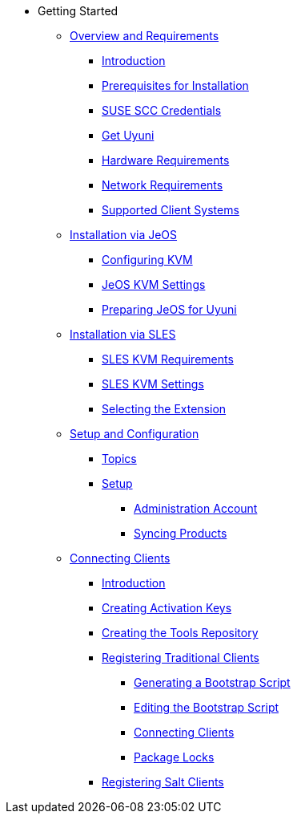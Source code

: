 // Getting Started top level books have no link. Create a separate nav for each book. Register them in the playbook
* Getting Started
** xref:quickstart3_chap_install_overview.adoc[Overview and Requirements]
*** xref:quickstart3_chap_install_overview.adoc#quickstart.sect.introduction[Introduction]
*** xref:quickstart3_chap_install_overview.adoc#quickstart.sect.prereq[Prerequisites for Installation]
*** xref:quickstart3_chap_install_overview.adoc#quickstart.sect.prereq.scc[SUSE SCC Credentials]
*** xref:quickstart3_chap_install_overview.adoc#quickstart.sect.prereq.installmedia[Get Uyuni]
*** xref:quickstart3_chap_install_overview.adoc#quickstart.sect.prereq.hardware[Hardware Requirements]
*** xref:quickstart3_chap_install_overview.adoc#quickstart.sect.prereq.network[Network Requirements]
*** xref:quickstart3_chap_install_overview.adoc#quickstart.sect.prereq.clientos[Supported Client Systems]
** xref:quickstart3_chap_suma_installation_jeos.adoc[Installation via JeOS]
*** xref:quickstart3_chap_suma_installation_jeos.adoc#quickstart.sect.kvm.settings[Configuring KVM]
*** xref:quickstart3_chap_suma_installation_jeos.adoc#jeos.kvm.settings[JeOS KVM Settings]
*** xref:quickstart3_chap_suma_installation_jeos.adoc#jeos.susemgr.prep[Preparing JeOS for Uyuni]
** xref:quickstart3_chap_suma_installation_sles.adoc[Installation via SLES]
*** xref:quickstart3_chap_suma_installation_sles.adoc#sles-kvm-requirements[SLES KVM Requirements]
*** xref:quickstart3_chap_suma_installation_sles.adoc#sles.installation.within.kvm.media[SLES KVM Settings]
*** xref:quickstart3_chap_suma_installation_sles.adoc#quickstart3.sec.suma.installation.sles.sumaext[Selecting the Extension]
** xref:quickstart3_chap_suma_setup_with_yast.adoc[Setup and Configuration]
*** xref:quickstart3_chap_suma_setup_with_yast.adoc#suma.setup.with.yast.setup[Topics]
*** xref:quickstart3_chap_suma_setup_with_yast.adoc#suma-setup-with-yast-sumasetup[Setup]
**** xref:quickstart3_chap_suma_setup_with_yast.adoc#suma.setup.with.yast.admin[Administration Account]
**** xref:quickstart3_chap_suma_setup_with_yast.adoc#quickstart.first.channel.sync[Syncing Products]
** xref:quickstart3_chap_suma_keys_and_first_client.adoc[Connecting Clients]
*** xref:quickstart3_chap_suma_keys_and_first_client.adoc#introduction[Introduction]
*** xref:quickstart3_chap_suma_keys_and_first_client.adoc#create.act.keys[Creating Activation Keys]
*** xref:quickstart3_chap_suma_keys_and_first_client.adoc#create.tools.repository[Creating the Tools Repository]
*** xref:quickstart3_chap_suma_keys_and_first_client.adoc#registering.clients.traditional[Registering Traditional Clients]
**** xref:quickstart3_chap_suma_keys_and_first_client.adoc#generate.bootstrap.script[Generating a Bootstrap Script]
**** xref:quickstart3_chap_suma_keys_and_first_client.adoc#modify.bootstrap.script[Editing the Bootstrap Script]
**** xref:quickstart3_chap_suma_keys_and_first_client.adoc#connect.first.client[Connecting Clients]
**** xref:quickstart3_chap_suma_keys_and_first_client.adoc#sect.tradclient.packagelock[Package Locks]
*** xref:quickstart3_chap_suma_keys_and_first_client.adoc#preparing.and.registering.clients.salt[Registering Salt Clients]
